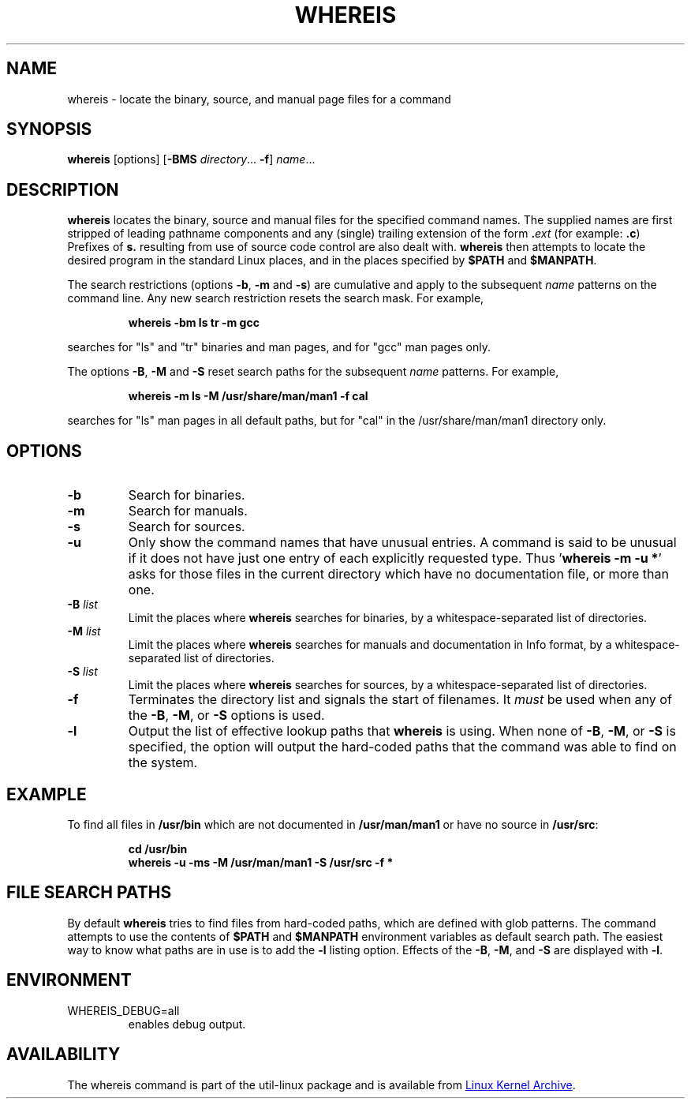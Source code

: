 .\" Copyright (c) 1980, 1990 The Regents of the University of California.
.\" All rights reserved.
.\"
.\" Redistribution and use in source and binary forms, with or without
.\" modification, are permitted provided that the following conditions
.\" are met:
.\" 1. Redistributions of source code must retain the above copyright
.\"    notice, this list of conditions and the following disclaimer.
.\" 2. Redistributions in binary form must reproduce the above copyright
.\"    notice, this list of conditions and the following disclaimer in the
.\"    documentation and/or other materials provided with the distribution.
.\" 3. All advertising materials mentioning features or use of this software
.\"    must display the following acknowledgement:
.\"     This product includes software developed by the University of
.\"     California, Berkeley and its contributors.
.\" 4. Neither the name of the University nor the names of its contributors
.\"    may be used to endorse or promote products derived from this software
.\"    without specific prior written permission.
.\"
.\" THIS SOFTWARE IS PROVIDED BY THE REGENTS AND CONTRIBUTORS ``AS IS'' AND
.\" ANY EXPRESS OR IMPLIED WARRANTIES, INCLUDING, BUT NOT LIMITED TO, THE
.\" IMPLIED WARRANTIES OF MERCHANTABILITY AND FITNESS FOR A PARTICULAR PURPOSE
.\" ARE DISCLAIMED.  IN NO EVENT SHALL THE REGENTS OR CONTRIBUTORS BE LIABLE
.\" FOR ANY DIRECT, INDIRECT, INCIDENTAL, SPECIAL, EXEMPLARY, OR CONSEQUENTIAL
.\" DAMAGES (INCLUDING, BUT NOT LIMITED TO, PROCUREMENT OF SUBSTITUTE GOODS
.\" OR SERVICES; LOSS OF USE, DATA, OR PROFITS; OR BUSINESS INTERRUPTION)
.\" HOWEVER CAUSED AND ON ANY THEORY OF LIABILITY, WHETHER IN CONTRACT, STRICT
.\" LIABILITY, OR TORT (INCLUDING NEGLIGENCE OR OTHERWISE) ARISING IN ANY WAY
.\" OUT OF THE USE OF THIS SOFTWARE, EVEN IF ADVISED OF THE POSSIBILITY OF
.\" SUCH DAMAGE.
.\"
.\" @(#)whereis.1 from UCB 4.2
.TH WHEREIS 1 "October 2014" "util-linux" "User Commands"
.SH NAME
whereis \- locate the binary, source, and manual page files for a command
.SH SYNOPSIS
.B whereis
[options]
.RB [ \-BMS
.IR directory "... " \fB\-f\fR ]
.IR name ...
.SH DESCRIPTION
.B whereis
locates the binary, source and manual files for the specified command names.
The supplied names are first stripped of leading pathname components and any
(single) trailing extension of the form
.BI . ext
(for example:
.BR .c )
Prefixes of
.B s.
resulting from use of source code control are also dealt with.
.B whereis
then attempts to locate the desired program in the standard Linux places, and
in the places specified by
.B $PATH
and
.BR $MANPATH .
.sp
The search restrictions (options \fB\-b\fP, \fB\-m\fP and \fB\-s\fP)
are cumulative and apply to the subsequent \fIname\fP patterns on
the command line.  Any new search restriction resets the search mask.
For example,
.RS
.sp
.B "whereis -bm ls tr -m gcc"
.sp
.RE
searches for "ls" and "tr" binaries and man pages, and for "gcc" man pages only.
.sp
The options \fB\-B\fP, \fB\-M\fP and \fB\-S\fP reset search paths for the
subsequent \fIname\fP patterns.  For example,
.RS
.sp
.B "whereis -m ls -M /usr/share/man/man1 -f cal"
.sp
.RE
searches for "ls" man pages in all default paths, but for "cal" in
the /usr/share/man/man1 directory only.

.SH OPTIONS
.TP
.IP \fB\-b\fP
Search for binaries.
.IP \fB\-m\fP
Search for manuals.
.IP \fB\-s\fP
Search for sources.
.IP \fB\-u\fP
Only show the command names that have unusual entries.  A command is said to be
unusual if it does not have just one entry of each explicitly requested type.
Thus
.RB ' "whereis \-m \-u *" '
asks for those files in the current directory which have no documentation file,
or more than one.
.IP "\fB\-B \fIlist\fP"
Limit the places where
.B whereis
searches for binaries, by a whitespace-separated list of directories.
.IP "\fB\-M \fIlist\fP"
Limit the places where
.B whereis
searches for manuals and documentation in Info format, by a
whitespace-separated list of directories.
.IP "\fB\-S \fIlist\fP"
Limit the places where
.B whereis
searches for sources, by a whitespace-separated list of directories.
.IP "\fB\-f\fP"
Terminates the directory list and signals the start of filenames.  It
.I must
be used when any of the
.BR \-B ,
.BR \-M ,
or
.BR \-S
options is used.
.IP "\fB\-l"
Output the list of effective lookup paths that
.B whereis
is using.  When none of
.BR \-B ,
.BR \-M ,
or
.BR \-S
is specified, the option will output the hard-coded paths
that the command was able to find on the system.
.SH EXAMPLE
To find all files in
.B /usr/\:bin
which are not documented
in
.B /usr/\:man/\:man1
or have no source in
.BR /usr/\:src :
.IP
.B cd /usr/bin
.br
.B whereis \-u \-ms \-M /usr/man/man1 \-S /usr/src \-f *
.SH "FILE SEARCH PATHS"
By default
.B whereis
tries to find files from hard-coded paths, which are defined with glob
patterns.  The command attempts to use the contents of
.B $PATH
and
.B $MANPATH
environment variables as default search path.  The easiest way to know
what paths are in use is to add the
.B \-l
listing option.  Effects of the
.BR \-B ,
.BR \-M ,
and
.BR \-S
are displayed with
.BR \-l .
.PP
.SH ENVIRONMENT
.IP WHEREIS_DEBUG=all
enables debug output.
.SH AVAILABILITY
The whereis command is part of the util-linux package and is available from
.UR ftp://\:ftp.kernel.org\:/pub\:/linux\:/utils\:/util-linux/
Linux Kernel Archive
.UE .
